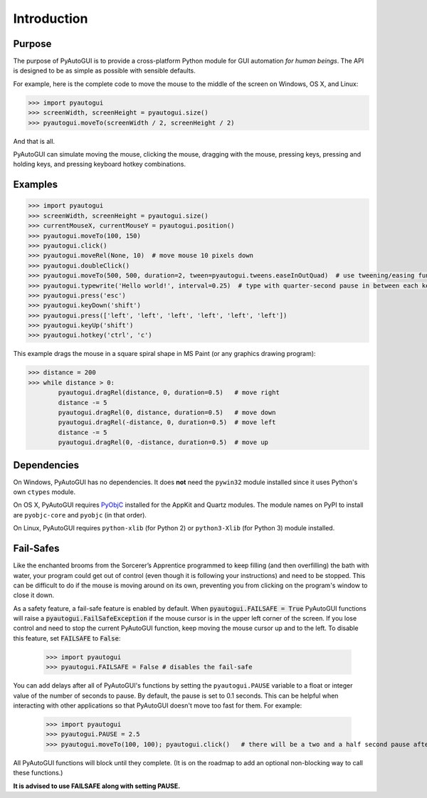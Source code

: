 .. default-role:: code

============
Introduction
============

Purpose
=======

The purpose of PyAutoGUI is to provide a cross-platform Python module for GUI automation *for human beings*. The API is designed to be as simple as possible with sensible defaults.

For example, here is the complete code to move the mouse to the middle of the screen on Windows, OS X, and Linux:

.. code:: python

    >>> import pyautogui
    >>> screenWidth, screenHeight = pyautogui.size()
    >>> pyautogui.moveTo(screenWidth / 2, screenHeight / 2)

And that is all.

PyAutoGUI can simulate moving the mouse, clicking the mouse, dragging with the mouse, pressing keys, pressing and holding keys, and pressing keyboard hotkey combinations.

Examples
========

.. code:: python

    >>> import pyautogui
    >>> screenWidth, screenHeight = pyautogui.size()
    >>> currentMouseX, currentMouseY = pyautogui.position()
    >>> pyautogui.moveTo(100, 150)
    >>> pyautogui.click()
    >>> pyautogui.moveRel(None, 10)  # move mouse 10 pixels down
    >>> pyautogui.doubleClick()
    >>> pyautogui.moveTo(500, 500, duration=2, tween=pyautogui.tweens.easeInOutQuad)  # use tweening/easing function to move mouse over 2 seconds.
    >>> pyautogui.typewrite('Hello world!', interval=0.25)  # type with quarter-second pause in between each key
    >>> pyautogui.press('esc')
    >>> pyautogui.keyDown('shift')
    >>> pyautogui.press(['left', 'left', 'left', 'left', 'left', 'left'])
    >>> pyautogui.keyUp('shift')
    >>> pyautogui.hotkey('ctrl', 'c')

This example drags the mouse in a square spiral shape in MS Paint (or any graphics drawing program):

.. code:: python

    >>> distance = 200
    >>> while distance > 0:
            pyautogui.dragRel(distance, 0, duration=0.5)   # move right
            distance -= 5
            pyautogui.dragRel(0, distance, duration=0.5)   # move down
            pyautogui.dragRel(-distance, 0, duration=0.5)  # move left
            distance -= 5
            pyautogui.dragRel(0, -distance, duration=0.5)  # move up

.. image:: square_spiral.png

Dependencies
============

On Windows, PyAutoGUI has no dependencies. It does **not** need the ``pywin32`` module installed since it uses Python's own ``ctypes`` module.

On OS X, PyAutoGUI requires PyObjC_ installed for the AppKit and Quartz modules. The module names on PyPI to install are ``pyobjc-core`` and ``pyobjc`` (in that order).

.. _PyObjC: http://pythonhosted.org/pyobjc/install.html

On Linux, PyAutoGUI requires ``python-xlib`` (for Python 2) or ``python3-Xlib`` (for Python 3) module installed.

Fail-Safes
==========

.. image:: sorcerers_apprentice_brooms.png

Like the enchanted brooms from the Sorcerer’s Apprentice programmed to keep filling (and then overfilling) the bath with water, your program could get out of control (even though it is following your instructions) and need to be stopped. This can be difficult to do if the mouse is moving around on its own, preventing you from clicking on the program's window to close it down.

As a safety feature, a fail-safe feature is enabled by default. When `pyautogui.FAILSAFE = True` PyAutoGUI functions will raise a `pyautogui.FailSafeException` if the mouse cursor is in the upper left corner of the screen. If you lose control and need to stop the current PyAutoGUI function, keep moving the mouse cursor up and to the left. To disable this feature, set `FAILSAFE` to `False`:

    >>> import pyautogui
    >>> pyautogui.FAILSAFE = False # disables the fail-safe

You can add delays after all of PyAutoGUI's functions by setting the ``pyautogui.PAUSE`` variable to a float or integer value of the number of seconds to pause. By default, the pause is set to 0.1 seconds. This can be helpful when interacting with other applications so that PyAutoGUI doesn't move too fast for them. For example:

    >>> import pyautogui
    >>> pyautogui.PAUSE = 2.5
    >>> pyautogui.moveTo(100, 100); pyautogui.click()   # there will be a two and a half second pause after moving and another after the click

All PyAutoGUI functions will block until they complete. (It is on the roadmap to add an optional non-blocking way to call these functions.)

**It is advised to use FAILSAFE along with setting PAUSE.**